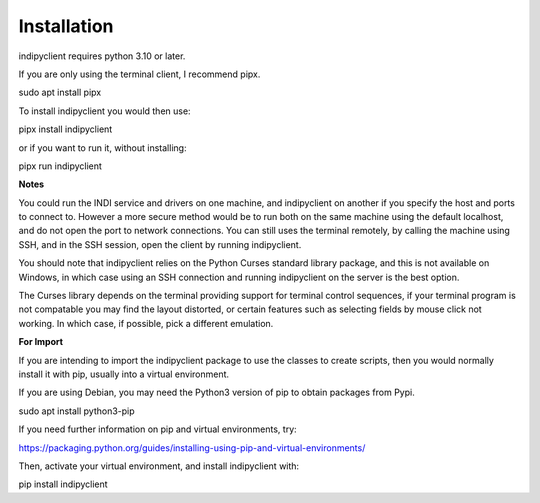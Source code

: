 Installation
============

indipyclient requires python 3.10 or later.

If you are only using the terminal client, I recommend pipx.

sudo apt install pipx

To install indipyclient you would then use:

pipx install indipyclient

or if you want to run it, without installing:

pipx run indipyclient


**Notes**

You could run the INDI service and drivers on one machine, and indipyclient on another if you specify the host and ports to connect to. However a more secure method would be to run both on the same machine using the default localhost, and do not open the port to network connections.  You can still uses the terminal remotely, by calling the machine using SSH, and in the SSH session, open the client by running indipyclient.

You should note that indipyclient relies on the Python Curses standard library package, and this is not available on Windows, in which case using an SSH connection and running indipyclient on the server is the best option.

The Curses library depends on the terminal providing support for terminal control sequences, if your terminal program is not compatable you may find the layout distorted, or certain features such as selecting fields by mouse click not working. In which case, if possible, pick a different emulation.


**For Import**

If you are intending to import the indipyclient package to use the classes to create scripts, then you would normally install it with pip, usually into a virtual environment.

If you are using Debian, you may need the Python3 version of pip to obtain packages from Pypi.

sudo apt install python3-pip

If you need further information on pip and virtual environments, try:

https://packaging.python.org/guides/installing-using-pip-and-virtual-environments/

Then, activate your virtual environment, and install indipyclient with:

pip install indipyclient
